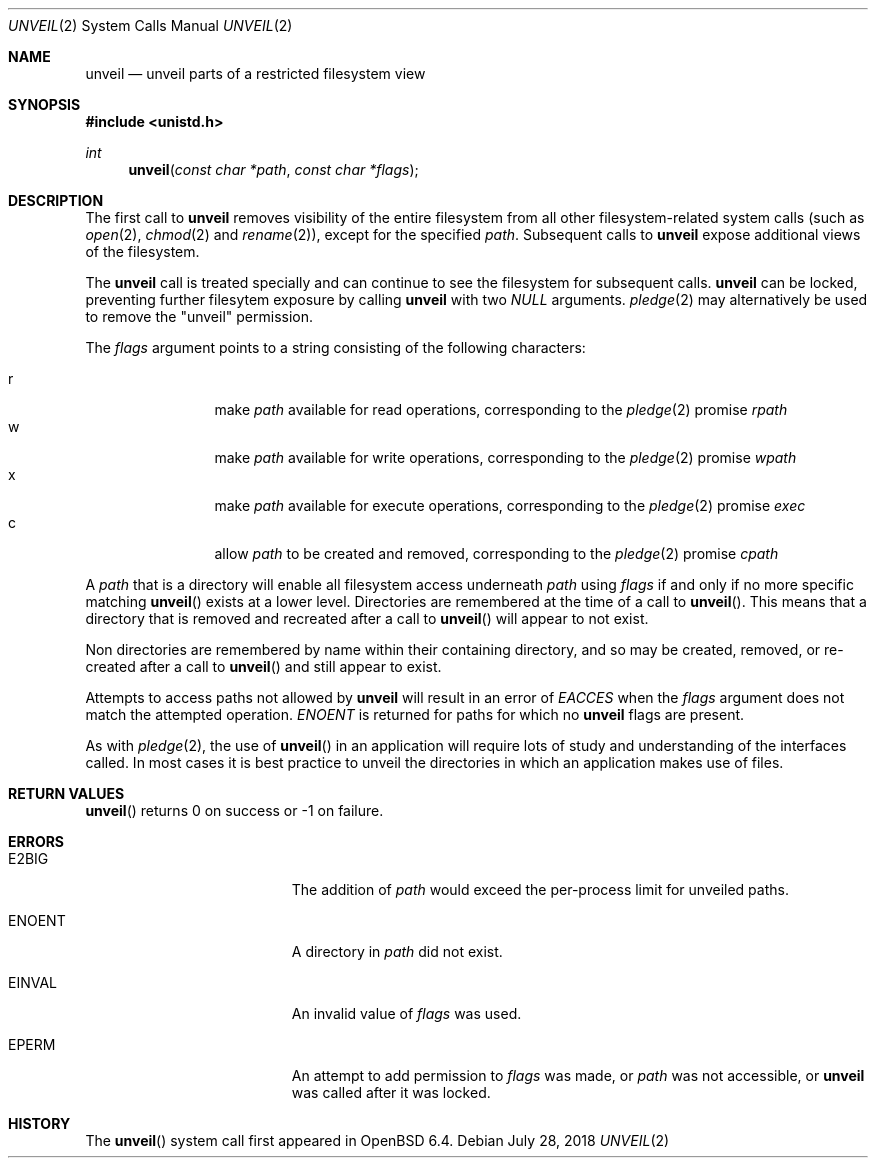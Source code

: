 .\" $OpenBSD: unveil.2,v 1.6 2018/07/28 18:06:30 deraadt Exp $
.\"
.\" Copyright (c) 2018 Bob Beck <beck@openbsd.org>
.\"
.\" Permission to use, copy, modify, and distribute this software for any
.\" purpose with or without fee is hereby granted, provided that the above
.\" copyright notice and this permission notice appear in all copies.
.\"
.\" THE SOFTWARE IS PROVIDED "AS IS" AND THE AUTHOR DISCLAIMS ALL WARRANTIES
.\" WITH REGARD TO THIS SOFTWARE INCLUDING ALL IMPLIED WARRANTIES OF
.\" MERCHANTABILITY AND FITNESS. IN NO EVENT SHALL THE AUTHOR BE LIABLE FOR
.\" ANY SPECIAL, DIRECT, INDIRECT, OR CONSEQUENTIAL DAMAGES OR ANY DAMAGES
.\" WHATSOEVER RESULTING FROM LOSS OF USE, DATA OR PROFITS, WHETHER IN AN
.\" ACTION OF CONTRACT, NEGLIGENCE OR OTHER TORTIOUS ACTION, ARISING OUT OF
.\" OR IN CONNECTION WITH THE USE OR PERFORMANCE OF THIS SOFTWARE.
.\"
.Dd $Mdocdate: July 28 2018 $
.Dt UNVEIL 2
.Os
.Sh NAME
.Nm unveil
.Nd unveil parts of a restricted filesystem view
.Sh SYNOPSIS
.In unistd.h
.Ft int
.Fn unveil "const char *path" "const char *flags"
.Sh DESCRIPTION
The first call to
.Nm
removes visibility of the entire filesystem from all other
filesystem-related system calls (such as
.Xr open 2 ,
.Xr chmod 2
and
.Xr rename 2 ) ,
except for the specified
.Ar path .
Subsequent calls to
.Nm
expose additional views of the filesystem.
.Pp
The
.Nm
call is treated specially and can continue to see the filesystem for
subsequent calls.
.Nm
can be locked,
preventing further filesytem exposure by calling
.Nm
with two
.Ar NULL
arguments.
.Xr pledge 2
may alternatively be used
to remove the "unveil" permission.
.Pp
The
.Fa flags
argument points to a string consisting of the following characters:
.Pp
.Bl -tag -width "XXXX" -offset indent -compact
.It Dv r
make
.Ar path
available for read operations, corresponding to the
.Xr pledge 2
promise
.Ar rpath
.It Dv w
make
.Ar path
available for write operations, corresponding to the
.Xr pledge 2
promise
.Ar wpath
.It Dv x
make
.Ar path
available for execute operations, corresponding to the
.Xr pledge 2
promise
.Ar exec
.It Dv c
allow
.Ar path
to be created and removed, corresponding to the
.Xr pledge 2
promise
.Ar cpath
.El
.Pp
A
.Ar path
that is a directory will enable all filesystem access underneath
.Ar path
using
.Ar flags
if and only if no more specific matching
.Fn unveil
exists at a lower level.
Directories are remembered at the time of a call to
.Fn unveil .
This means that a directory that is removed and recreated after a call to
.Fn unveil
will appear to not exist.
.Pp
Non directories are remembered by name within their containing directory,
and so may be created, removed, or re-created after a call to
.Fn unveil
and still appear to exist.
.Pp
Attempts to access paths not allowed by
.Nm
will result in an error of
.Ar EACCES
when the
.Ar flags
argument does not match the attempted operation.
.Ar ENOENT
is returned for paths for which no
.Nm
flags are present.
.Pp
As with
.Xr pledge 2 ,
the use of
.Fn unveil
in an application will require lots of study and understanding
of the interfaces called.
In most cases it is best practice to unveil the directories
in which an application makes use of files.
.Sh RETURN VALUES
.Fn unveil
returns 0 on success or -1 on failure.
.Sh ERRORS
.Bl -tag -width Er
.It E2BIG
The addition of
.Ar path
would exceed the per-process limit for unveiled paths.
.It ENOENT
A directory in
.Ar path
did not exist.
.It EINVAL
An invalid value of
.Ar flags
was used.
.It EPERM
An attempt to add permission to
.Ar flags
was made, or
.Ar path
was not accessible, or
.Nm
was called after it was locked.
.El
.Sh HISTORY
The
.Fn unveil
system call first appeared in
.Ox 6.4 .
